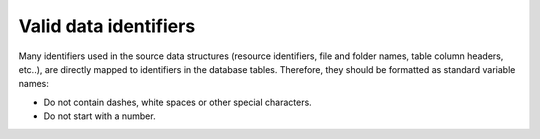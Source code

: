 .. _data-import-identifiers:

Valid data identifiers
-----------------------

Many identifiers used in the source data structures (resource identifiers, file and folder names, table column headers, etc..),
are directly mapped to identifiers in the database tables.
Therefore, they should be formatted as standard variable names:

- Do not contain dashes, white spaces or other special characters.
- Do not start with a number.
